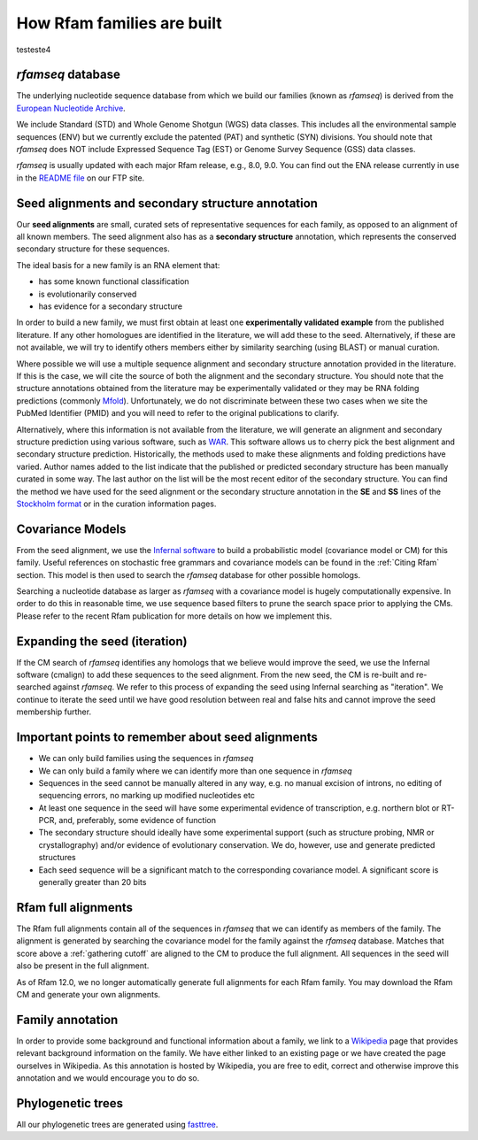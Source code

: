 How Rfam families are built
===========================

testeste4


*rfamseq* database
----------------

The underlying nucleotide sequence database from which we build our
families (known as *rfamseq*) is derived from the `European Nucleotide Archive <http://www.ebi.ac.uk/ena/>`_.

We include Standard (STD) and Whole Genome Shotgun (WGS) data
classes. This includes all the environmental sample sequences (ENV)
but we currently exclude the patented (PAT) and synthetic (SYN)
divisions. You should note that *rfamseq* does NOT include Expressed
Sequence Tag (EST) or Genome Survey Sequence (GSS) data classes.

*rfamseq* is usually updated with each major Rfam release, e.g., 8.0, 9.0.
You can find out the ENA release currently in use in the
`README file <ftp://ftp.ebi.ac.uk/pub/databases/Rfam/CURRENT/README>`_ on our FTP site.

Seed alignments and secondary structure annotation
--------------------------------------------------

Our **seed alignments** are small, curated sets of representative sequences
for each family, as opposed to an alignment of all known members. The
seed alignment also has as a **secondary structure** annotation, which
represents the conserved secondary structure for these sequences.

The ideal basis for a new family is an RNA element that:

* has some known functional classification
* is evolutionarily conserved
* has evidence for a secondary structure

In order to build a new family, we
must first obtain at least one **experimentally validated example** from
the published literature. If any other homologues are identified in the
literature, we will add these to the seed. Alternatively, if these are
not available, we will try to identify others members either by
similarity searching (using BLAST) or manual curation.

Where possible we will use a multiple sequence alignment and
secondary structure annotation provided in the literature. If this is
the case, we will cite the source of both the alignment and the
secondary structure. You should note that the structure annotations
obtained from the literature may be experimentally validated or they
may be RNA folding predictions (commonly `Mfold <http://unafold.rna.albany.edu/?q=mfold>`_).
Unfortunately, we do not discriminate between these two cases when we
site the PubMed Identifier (PMID) and you will need to refer to the
original publications to clarify.

Alternatively, where this information is not available from the
literature, we will generate an alignment and secondary structure
prediction using various software, such as `WAR <http://genome.ku.dk/resources/war>`_. This
software allows us to cherry pick the best alignment and secondary
structure prediction. Historically, the methods used to
make these alignments and folding predictions have varied.
Author names added to the list indicate that the published or predicted
secondary structure has been manually curated in some way. The last
author on the list will be the most recent editor of the secondary
structure. You can
find the method we have used for the seed alignment or the secondary
structure annotation in the **SE** and **SS**
lines of the `Stockholm format <https://en.wikipedia.org/wiki/Stockholm_format>`_
or in the curation information pages.

Covariance Models
-----------------

From the seed alignment, we use the `Infernal software <http://eddylab.org/infernal/>`_ to build a
probabilistic model (covariance model or CM) for this family. Useful
references on stochastic free grammars and covariance models can be
found in the :ref:`Citing Rfam`
section. This model is then used to search the *rfamseq*
database for other possible homologs.

Searching a nucleotide database as larger as *rfamseq* with a covariance
model is hugely computationally expensive. In order to do this in
reasonable time, we use sequence based filters to prune the search
space prior to applying the CMs. Please refer to the recent Rfam
publication for more details on how we implement this.

Expanding the seed (iteration)
------------------------------

If the CM search of *rfamseq* identifies any homologs that we believe
would improve the seed, we use the Infernal software (cmalign) to
add these sequences to the seed alignment. From the new seed, the CM
is re-built and re-searched against *rfamseq*. We refer to this process
of expanding the seed using Infernal searching as "iteration". We
continue to iterate the seed until we have good resolution
between real and false hits and cannot improve the seed membership
further.

Important points to remember about seed alignments
------------------------------------------------------

* We can only build families using the sequences in *rfamseq*
* We can only build a family where we can identify more than one
  sequence in *rfamseq*
* Sequences in the seed cannot be manually altered in any way,
  e.g. no manual excision of introns, no editing of sequencing errors,
  no marking up modified nucleotides etc
* At least one sequence in the seed will have some experimental
  evidence of transcription, e.g. northern blot or RT-PCR, and,
  preferably, some evidence of function
* The secondary structure should ideally have some experimental
  support (such as structure probing, NMR or crystallography)
  and/or evidence of evolutionary conservation. We do, however, use and
  generate predicted structures
* Each seed sequence will be a significant match to the corresponding
  covariance model. A significant score is generally greater than 20
  bits

Rfam full alignments
--------------------

The Rfam full alignments contain all of the sequences in *rfamseq* that
we can identify as members of the family. The alignment is generated by
searching the covariance model for the family against the *rfamseq*
database. Matches that score above a :ref:`gathering cutoff` are aligned to
the CM to produce the full alignment. All sequences in the seed will
also be present in the full  alignment.

As of Rfam 12.0, we no longer automatically generate full alignments for
each Rfam family. You may download the Rfam CM and generate your own alignments.

Family annotation
-----------------

In order to provide some background and functional information about
a family, we link to a `Wikipedia <http://www.wikipedia.org/>`_
page that provides relevant background information on
the family. We have either linked to an existing page or we have created
the page ourselves in Wikipedia. As this annotation is hosted by
Wikipedia, you are free to edit, correct and otherwise improve
this annotation and we would encourage you to do so.

Phylogenetic trees
------------------

All our phylogenetic trees are generated using `fasttree <http://www.microbesonline.org/fasttree/>`_.
